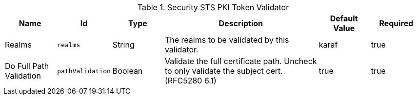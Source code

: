 .[[org.codice.ddf.security.validator.pki]]Security STS PKI Token Validator
[cols="1,1m,1,3,1,1" options="header"]
|===

|Name
|Id
|Type
|Description
|Default Value
|Required

|Realms
|realms
|String
|The realms to be validated by this validator.
|karaf
|true

| Do Full Path Validation
| pathValidation
| Boolean
| Validate the full certificate path. Uncheck to only validate the subject cert. (RFC5280 6.1)
| true
| true

|===

